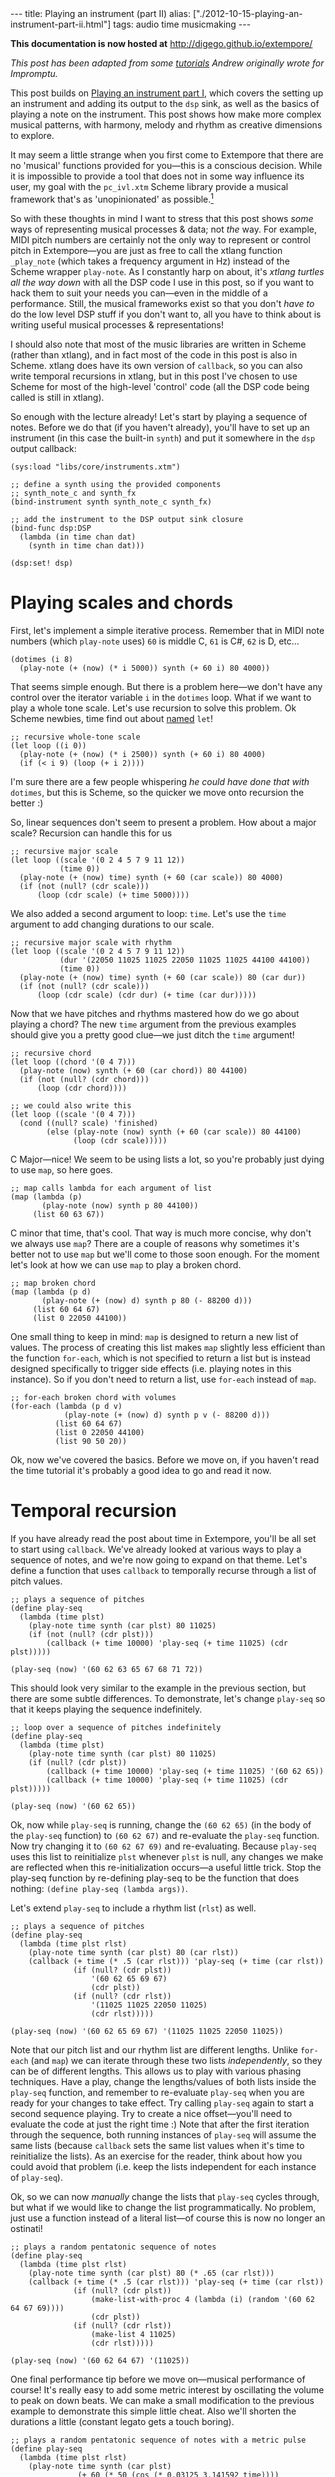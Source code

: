 #+PROPERTY: header-args:extempore :tangle /tmp/2012-10-15-playing-an-instrument-part-ii.xtm
#+begin_html
---
title: Playing an instrument (part II)
alias: ["./2012-10-15-playing-an-instrument-part-ii.html"]
tags: audio time musicmaking
---
#+end_html

*This documentation is now hosted at* [[http://digego.github.io/extempore/]]

/This post has been adapted from some [[http://impromptu.moso.com.au/tutorials/making_music/The%2520Basics.html][tutorials]] Andrew originally
wrote for Impromptu./

This post builds on [[file:2012-10-15-playing-an-instrument-part-i][Playing an instrument part I]], which covers the
setting up an instrument and adding its output to the =dsp= sink, as
well as the basics of playing a note on the instrument. This post
 shows how make more complex musical patterns, with harmony,
melody and rhythm as creative dimensions to explore.

It may seem a little strange when you first come to Extempore that
there are no 'musical' functions provided for you---this is a
conscious decision. While it is impossible to provide a tool that does
not in some way influence its user, my goal with the =pc_ivl.xtm=
Scheme library provide a musical framework that's as 'unopinionated'
as possible.[fn:quarter-tone]

So with these thoughts in mind I want to stress that this post shows
/some/ ways of representing musical processes & data; not /the/ way.
For example, MIDI pitch numbers are certainly not the only way to
represent or control pitch in Extempore---you are just as free to call
the xtlang function =_play_note= (which takes a frequency argument in
Hz) instead of the Scheme wrapper =play-note=. As I constantly harp on
about, it's /xtlang turtles all the way down/ with all the DSP code I
use in this post, so if you want to hack them to suit your needs you
can---even in the middle of a performance. Still, the musical
frameworks exist so that you don't /have to/ do the low level DSP
stuff if you don't want to, all you have to think about is writing
useful musical processes & representations!

I should also note that most of the music libraries are written in
Scheme (rather than xtlang), and in fact most of the code in this post
is also in Scheme. xtlang does have its own version of =callback=, so
you can also write temporal recursions in xtlang, but in this post
I've chosen to use Scheme for most of the high-level 'control' code
(all the DSP code being called is still in xtlang).

So enough with the lecture already! Let's start by playing a sequence
of notes. Before we do that (if you haven't already), you'll have to
set up an instrument (in this case the built-in =synth=) and put it
somewhere in the =dsp= output callback:

#+begin_src extempore
  (sys:load "libs/core/instruments.xtm")
  
  ;; define a synth using the provided components
  ;; synth_note_c and synth_fx
  (bind-instrument synth synth_note_c synth_fx)
  
  ;; add the instrument to the DSP output sink closure
  (bind-func dsp:DSP
    (lambda (in time chan dat)
      (synth in time chan dat)))
  
  (dsp:set! dsp)
#+end_src

* Playing scales and chords

First, let's implement a simple iterative process. Remember that in
MIDI note numbers (which =play-note= uses) =60= is middle C, =61= is
C#, =62= is D, etc...

#+begin_src extempore
  (dotimes (i 8)
    (play-note (+ (now) (* i 5000)) synth (+ 60 i) 80 4000))
#+end_src

That seems simple enough. But there is a problem here---we don't have
any control over the iterator variable =i= in the =dotimes= loop. What
if we want to play a whole tone scale. Let's use recursion to solve
this problem. Ok Scheme newbies, time find out about
[[http://www.scheme.com/tspl3/control.html#g90][named]] =let=!

#+begin_src extempore
  ;; recursive whole-tone scale
  (let loop ((i 0))
    (play-note (+ (now) (* i 2500)) synth (+ 60 i) 80 4000)
    (if (< i 9) (loop (+ i 2))))
#+end_src

I'm sure there are a few people whispering /he could have done that
with/ =dotimes=, but this is Scheme, so the quicker we move onto
recursion the better :)

So, linear sequences don't seem to present a problem. How about a
major scale? Recursion can handle this for us

#+begin_src extempore
  ;; recursive major scale
  (let loop ((scale '(0 2 4 5 7 9 11 12))
             (time 0))
    (play-note (+ (now) time) synth (+ 60 (car scale)) 80 4000)
    (if (not (null? (cdr scale)))
        (loop (cdr scale) (+ time 5000))))
#+end_src

We also added a second argument to loop: =time=. Let's use the =time=
argument to add changing durations to our scale.

#+begin_src extempore
  ;; recursive major scale with rhythm
  (let loop ((scale '(0 2 4 5 7 9 11 12))
             (dur '(22050 11025 11025 22050 11025 11025 44100 44100))
             (time 0))
    (play-note (+ (now) time) synth (+ 60 (car scale)) 80 (car dur))
    (if (not (null? (cdr scale)))
        (loop (cdr scale) (cdr dur) (+ time (car dur)))))
#+end_src

Now that we have pitches and rhythms mastered how do we go about
playing a chord? The new =time= argument from the previous examples
should give you a pretty good clue---we just ditch the =time=
argument!

#+begin_src extempore
  ;; recursive chord
  (let loop ((chord '(0 4 7)))
    (play-note (now) synth (+ 60 (car chord)) 80 44100)
    (if (not (null? (cdr chord)))
        (loop (cdr chord))))

  ;; we could also write this
  (let loop ((scale '(0 4 7)))
    (cond ((null? scale) 'finished)
          (else (play-note (now) synth (+ 60 (car scale)) 80 44100)
                (loop (cdr scale)))))
#+end_src

C Major---nice! We seem to be using lists a lot, so you're probably
just dying to use =map=, so here goes.

#+begin_src extempore
  ;; map calls lambda for each argument of list
  (map (lambda (p)
         (play-note (now) synth p 80 44100))
       (list 60 63 67))
#+end_src

C minor that time, that's cool. That way is much more concise, why
don't we always use =map=? There are a couple of reasons why sometimes
it's better not to use =map= but we'll come to those soon enough. For
the moment let's look at how we can use =map= to play a broken chord.

#+begin_src extempore
  ;; map broken chord
  (map (lambda (p d)
         (play-note (+ (now) d) synth p 80 (- 88200 d)))
       (list 60 64 67)
       (list 0 22050 44100))
#+end_src

One small thing to keep in mind: =map= is designed to return a new
list of values. The process of creating this list makes =map= slightly
less efficient than the function =for-each=, which is not specified to
return a list but is instead designed specifically to trigger side
effects (i.e. playing notes in this instance). So if you don't need to
return a list, use =for-each= instead of =map=.

#+begin_src extempore
  ;; for-each broken chord with volumes
  (for-each (lambda (p d v)
              (play-note (+ (now) d) synth p v (- 88200 d)))
            (list 60 64 67)
            (list 0 22050 44100)
            (list 90 50 20))
#+end_src

Ok, now we've covered the basics. Before we move on, if you haven't
read the time tutorial it's probably a good idea to go and read it
now.

* Temporal recursion

If you have already read the post about time in Extempore, you'll be
all set to start using =callback=. We've already looked at various
ways to play a sequence of notes, and we're now going to expand on
that theme. Let's define a function that uses =callback= to temporally
recurse through a list of pitch values.

#+begin_src extempore
  ;; plays a sequence of pitches
  (define play-seq
    (lambda (time plst)
      (play-note time synth (car plst) 80 11025)
      (if (not (null? (cdr plst)))
          (callback (+ time 10000) 'play-seq (+ time 11025) (cdr plst)))))

  (play-seq (now) '(60 62 63 65 67 68 71 72))
#+end_src

This should look very similar to the example in the previous section,
but there are some subtle differences. To demonstrate, let's change
=play-seq= so that it keeps playing the sequence indefinitely.

#+begin_src extempore
  ;; loop over a sequence of pitches indefinitely
  (define play-seq
    (lambda (time plst)
      (play-note time synth (car plst) 80 11025)
      (if (null? (cdr plst))
          (callback (+ time 10000) 'play-seq (+ time 11025) '(60 62 65))
          (callback (+ time 10000) 'play-seq (+ time 11025) (cdr plst)))))

  (play-seq (now) '(60 62 65))
#+end_src

Ok, now while =play-seq= is running, change the =(60 62 65)= (in the
body of the =play-seq= function) to =(60 62 67)= and re-evaluate the
=play-seq= function. Now try changing it to =(60 62 67 69)= and
re-evaluating. Because =play-seq= uses this list to reinitialize
=plst= whenever =plst= is null, any changes we make are reflected when
this re-initialization occurs---a useful little trick. Stop the
play-seq function by re-defining play-seq to be the function that does
nothing: =(define play-seq (lambda args))=.

Let's extend =play-seq= to include a rhythm list (=rlst=) as well.

#+begin_src extempore
  ;; plays a sequence of pitches
  (define play-seq
    (lambda (time plst rlst)
      (play-note time synth (car plst) 80 (car rlst))
      (callback (+ time (* .5 (car rlst))) 'play-seq (+ time (car rlst))
                (if (null? (cdr plst))
                    '(60 62 65 69 67)
                    (cdr plst))
                (if (null? (cdr rlst))
                    '(11025 11025 22050 11025)
                    (cdr rlst)))))

  (play-seq (now) '(60 62 65 69 67) '(11025 11025 22050 11025))
#+end_src

Note that our pitch list and our rhythm list are different lengths.
Unlike =for-each= (and =map=) we can iterate through these two lists
/independently/, so they can be of different lengths. This allows us
to play with various phasing techniques. Have a play, change the
lengths/values of both lists inside the =play-seq= function, and
remember to re-evaluate =play-seq= when you are ready for your changes
to take effect. Try calling =play-seq= again to start a second
sequence playing. Try to create a nice offset---you'll need to
evaluate the code at just the right time :) Note that after the first
iteration through the sequence, both running instances of =play-seq=
will assume the same lists (because =callback= sets the same list
values when it's time to reinitialize the lists). As an exercise for
the reader, think about how you could avoid that problem (i.e. keep
the lists independent for each instance of =play-seq=).

Ok, so we can now /manually/ change the lists that =play-seq= cycles
through, but what if we would like to change the list
programmatically. No problem, just use a function instead of a
literal list---of course this is now no longer an ostinati!

#+begin_src extempore
  ;; plays a random pentatonic sequence of notes
  (define play-seq
    (lambda (time plst rlst)
      (play-note time synth (car plst) 80 (* .65 (car rlst)))
      (callback (+ time (* .5 (car rlst))) 'play-seq (+ time (car rlst))
                (if (null? (cdr plst))
                    (make-list-with-proc 4 (lambda (i) (random '(60 62 64 67 69))))
                    (cdr plst))
                (if (null? (cdr rlst))
                    (make-list 4 11025)
                    (cdr rlst)))))

  (play-seq (now) '(60 62 64 67) '(11025))
#+end_src

One final performance tip before we move on---musical performance of
course! It's really easy to add some metric interest by oscillating the
volume to peak on down beats. We can make a small modification to the
previous example to demonstrate this simple little cheat. Also we'll
shorten the durations a little (constant legato gets a touch boring).

#+begin_src extempore
  ;; plays a random pentatonic sequence of notes with a metric pulse
  (define play-seq
    (lambda (time plst rlst)
      (play-note time synth (car plst)
                 (+ 60 (* 50 (cos (* 0.03125 3.141592 time))))
                 (* .65 (car rlst)))
      (callback (+ time (* .5 (car rlst))) 'play-seq (+ time (car rlst))
                (if (null? (cdr plst))
                    (make-list-with-proc 4 (lambda (i) (random '(60 62 64 67 69))))
                    (cdr plst))
                (if (null? (cdr rlst))
                    (make-list 4 11025)
                    (cdr rlst)))))

  (play-seq (now) '(60 62 64 67) '(11025))
#+end_src

* Pitch classes

If you've read many 20th Century composition texts on [[http://en.wikipedia.org/wiki/Pitch_class][pitch classes]],
you could be forgiven for thinking pitch class sets a rather dry
subject and of limited compositional value. Oh, how wrong you would
be! Pitch classes are actually not too tricky to understand and
fantastically useful for the music programmer.

For those unfamiliar with pitch classes, they are based around the 12
semitones of the chromatic scale, and each semitone is given it's own
class: C, C#, D, D#/Eb, F, F# etc. Pitch classes also remove all
octave reference and [[http://en.wikipedia.org/wiki/Enharmonic][enharmonic]] signature, because pitch classes
display enharmonic and octave equivalence (i.e. D#/Eb are the same
pitch class in any octave). Of course in a programming space we use
numbers to represent pitches, because numbers are easier for us to
work with. So, instead of B#/C/Db for example we use =0=, C#/Db is
=1=, D is =2=... through to A#/B/Cb at =11= which rounds out the
complete set of available pitch classes =0= to =11=.

Now, the observant reader will note that we can use modulo arithmetic
to find MIDI pitches of octave equivalence by using mod =12=. Try
running this example, and check the log for the printed results.

#+begin_src extempore
  (dotimes (i 12)
    (println 'modulo (+ i 60) 12 '=> (modulo (+ i 60) 12)))
#+end_src

Now, as previously discussed, Extempore does not include (by default)
much high-level musical support. However, there is pitch class (Scheme)
library in =libs/core/pc_ivl.xtm=. I encourage you to take a look at
the =pc_ivl.xtm= file and extend and replace things as you see
fit---you'll probably have your own preferred way of working with
pitch classes.

Let's start with something simple. We can define a pitch class set by
creating a list of pitch classes that belong to the set. We can then
test a pitch against that set by using =pc:?=

#+begin_src extempore
  (sys:load "libs/core/pc_ivl.xtm")

  ;; four examples tested against the pitch class set representation of a C major chord
  (pc:? 60 '(0 4 7))
  (pc:? 84 '(0 4 7))
  (pc:? 35 '(0 4 7))
  (pc:? 79 '(0 4 7))
#+end_src

We can also choose a random pitch from a pitch class set between a
lower and upper bound.

#+begin_src extempore
  ;; this chooses a C in any octave
  (pc:random 0 127 '(0))

  ;; this chooses any note from a D minor chord in octave 4
  (pc:random 60 73 '(2 5 9))

  ;; this chooses any note from a C pentatonic octaves 3-6
  (pc:random 48 97 '(0 2 4 7 9))
#+end_src

Let's write a little organum piece. We're going to write a strict
parallel organum where we take a melody part and then transpose up a
perfect forth or fifth (you can try both) to supply a harmony. What
does this have to do with pitch classes? Well, you can't just
transpose up a fifth by adding 7 to everything:

#+begin_src extempore
  ;; up 7 semitones or a perfect fifth
  (map (lambda (p)
         (pc:? (+ p 7) '(0 2 4 5 7 9 11)))
       (list 60 62 64 65 67 69 71))

  ;; up 5 semitones or a perfect forth
  (map (lambda (p)
         (pc:? (+ p 5) '(0 2 4 5 7 9 11)))
       (list 60 62 64 65 67 69 71))

  ;; up 4 semitones or a major third
  (map (lambda (p)
         (pc:? (+ p 4) '(0 2 4 5 7 9 11)))
       (list 60 62 64 65 67 69 71))
#+end_src

Based on a C-major key pitch class set, =B= up 7 semitones (a perfect
5th) gives us =F#=. =F= up by 5 semitones (a perfect 4th) gives =Bb=
and if we have the audacity to try 4 semitones (a major 3rd)---well
basically nothing works. Notice that we do use map here instead of
for-each because we /do/ want to return a list (of boolean values). So
the answer is to use =pc:relative=, which will choose a pitch value
from the pitch class relative to our current pitch.

#+begin_src extempore
  ;; this gives us 62
  (pc:relative 60 1 '(0 2 4 5 7 9 11))

  ;; this gives us 67
  (pc:relative 60 4 '(0 2 4 5 7 9 11))

  ;; this gives us 67 as well
  (pc:relative 67 0 '(0 2 4 5 7 9 11))

  ;; this gives us 57 (yes you can go backwards)
  (pc:relative 60 -2 '(0 2 4 5 7 9 11))
#+end_src

One more rule about an organum: we need our melody and harmony to
start and finish on the same note (C). Here's one way we could go
about the task:

#+begin_src extempore
  ;; define a melody
  (define melody (make-list-with-proc 24
                                      (lambda (i)
                                        (pc:random 60 73 '(0 2 4 5 7 9 11)))))

  ;; define harmony up a perfect 5th (4 places away in the pitch class set)
  (define harmony (map (lambda (p)
                         (pc:relative p 4 '(0 2 4 5 7 9 11)))
                       melody))

  ;; set c at start and end
  (set! melody (cons 60 melody))
  (set! harmony (cons 60 harmony))
  (set! melody (reverse (cons 60 (reverse melody))))
  (set! harmony (reverse (cons 60 (reverse harmony))))

  ;; random rhythm
  (define rhythm (make-list-with-proc 24 (lambda (i) (random '(44100 22050)))))

  ;; set long start and end to rhythm
  (set! rhythm (cons 88200 rhythm))
  (set! rhythm (reverse (cons 88200 (reverse rhythm))))

  (define organum
    (lambda (time mlst hlst rlst)
      (play-note time synth (car mlst) 60 (car rlst))
      (play-note time synth (car hlst) 60 (car rlst))
      (if (not (null? (cdr mlst)))
          (callback (+ time (* .5 (car rlst))) 'organum (+ time (car rlst))
                    (cdr mlst)
                    (cdr hlst)
                    (cdr rlst)))))

  ;; start
  (organum (now) melody harmony rhythm)
#+end_src

# TODO: Here's what my organum sounds like organum.mp3.
It was a little out of character for the melody to leap around so
much, so let's also use =pc:relative= to implement a random walk
melody. The rest of the code can stay the same, but remember to
reevaluate everything that the change effects---in this case
everything to do with creating =melody= and =harmony=.

#+begin_src extempore
  ;; define a random walk melody seeded with 60
  ;; (we remove this at the end with cdr)
  (define melody
    (let loop ((i 0)
               (lst '(60)))
      (if (< i 24)
          (loop (+ i 1)
                (cons (pc:relative (car lst)
                                   (random '(-1 1))
                                   '(0 2 4 5 7 9 11))
                      lst))
          (cdr (reverse lst)))))
#+end_src

Of course we could easily use larger leaps by changing =(random '(-1
1))= to =(random '(-2 -1 1 2 3))= for example. =pc:relative= can be a
useful way of constraining (and then later releasing) melodic
invention.

* Making chords with pitch classes

Ok, that's enough 13thC noise, let's go hard core 20thC and make a =I=
=IV= =V= progression :) But first a crazy 21stC chord. Once
=crazy-chord= is running, slowly start removing pitch classes from the
end of the set. And just a heads up---I'm not going to remind you to
re-evaluate anymore :) Listen to the C-major chord that starts to
evolve. If your machine will handle a higher callback rate then go for
it, we're after a wash of sound here. Try choosing a sound with a
delay for extra impact.

#+begin_src extempore
  (define crazy-chord
    (lambda (time)
      (play-note time synth (pc:random 24 97 '(0 4 7 10 2 3 5 9 6 11 1)) 80 500)
      (callback (+ time 1000) 'crazy-chord (+ time 2000))))

  (crazy-chord (now))
#+end_src

# TODO: Here's a recording of my machine going absolutely gang-busters
# until it finally resolves to the last pitch class 0 (c).
# crazy-chord.mp3

Ok, so we've seen how we can use a pitch class to represent a chord.
=pc_ivl.xtm= also includes a useful little function =pc:make-chord=
for returning a 'random' chord based on a pitch class set. Let's take
a look at this in action:

#+begin_src extempore
  ;; C-major and repeat
  (define chords
    (lambda (time)
      (for-each (lambda (p)
                  (play-note time synth p 80 10000))
                (pc:make-chord 60 72 3 '(0 4 7)))
      (callback (+ time 10000) 'chords (+ time 11025))))

  (chords (now))
#+end_src

Hey, our friend =for-each= is back. Now while =chords= is playing,
start expanding the range (i.e. drop the =60= down and raise the =72=
up). =pc:make-chord= returns as many notes as we request in the 3rd
(=number=) argument, which is =3= in the example above. It tries to
evenly distribute the notes of the chord across the specified range.
It also attempts to use each class in the pitch class set. However, it
does not make any guarantees about what order to choose classes from
the pitch class set. You might also like to change the number of notes
being generated for our chord---try changing =3= to =1=, or =2=, =4=,
=5=...

I'm getting a little sick of C-major, so let's add chord =IV= (F major)
and =V= (G major) to the progression and make a random chord change one
in five callbacks. Note that =random= can just as easily choose a
/list/ from a list as an /atom/ from a list.

#+begin_src extempore
  ;; I IV V
  (define chords
    (lambda (time chord)
      (for-each (lambda (p)
                  (play-note time synth p 80 10000))
                (pc:make-chord 48 90 3 chord))
      (callback (+ time 10000) 'chords (+ time 11025)
                (if (> (random) .8)
                    (random '((0 4 7) (5 9 0) (7 11 2)))
                    chord))))
  
  (chords (now) '(0 4 7))
#+end_src

# TODO Here's what this sounds like on my machine. chords.mp3 
There's a lot more we can do with pitch classes.  You can go and
explore right now if you like, and there's also plenty more to come in
this post too.

* Harmony

Time to move onto some serious composition, and what could be more
serious than diatonic harmony ;)

Now everyone knows that you don't follow =V= with =ii=, at least this is
probably what your music teacher tried to tell you :) 18thC Harmony
lessons aside, it /is/ worth questioning the validity of making random
chord changes a progression.

A Russian mathematician named Andrey Markov came up with one neat
solution which we're going to pinch (he was actually interested in
russian language usage, but hey whatever). His work stated that you
can construct a probability matrix that outlines the probability of
any new state occurring based on a current state.

So let's look at a very traditional picture (for simplicity's sake) of
Western Diatonic Harmony. Remembering that in the major key our scale
degrees give us the following chords: =I=, =ii=, =iii=, =IV=, =V=,
=vi=, and =viio=. Roman uppercase letters are major chords, roman
lowercase are minor chords, and =viio= is a diminished chord. When we
add the circle of 5ths into the mix, we end up with a chord
progression chart that in it's simplest form looks something like this
(I've taken a few liberties based on a few hundred years of usage).

#+begin_html
<div class="ui image segment">
  <img src="/img/playing-an-instrument-part-i/markov-matrix.png" alt="">
</div>
#+end_html

So reading this diagram from left to right we can move from =iii= to
=vi=. Then from =vi= to either =IV= or =ii=. From =IV= we can then
move to either =viio=, =ii=, =V= or =I=. From =ii= we can move to
either =viio= or =V=. From =viio= we can move to =V= or =I=. From =V=
we can move to either =vi= or =I=. And from =I= we can move
anywhere---however in the matrix above I have limited =I='s movement
to =iii= =IV= =V= and =vi=. This is a pretty limited view of the
harmonic world, but we'll stick with it for today.

Now for the cool part: we can use =random= and =assoc= to trivially
implement this markov matrix in Extempore (if you don't know what
=assoc= does then Dybvig's [[http://www.scheme.com/tspl3/objects.html][The Scheme Programming Language]] is a good
online resource). For this first effort we're going to assume the key
of C major and I'm going to limit the example to the =I=, =IV= and =V=
chords only.

#+begin_src extempore
  ;; markov chord progression I IV V
  (define progression
    (lambda (time chord)
      (for-each (lambda (p)
                  (play-note time synth p 80 40000))
                (pc:make-chord 60 73 3 chord))
      (callback (+ time 40000) 'progression (+ time 44100)
                (random (cdr (assoc chord '(((0 4 7) (5 9 0) (7 11 2))
                                            ((5 9 0) (7 11 2) (0 4 7))
                                            ((7 11 2) (0 4 7)))))))))
  
  (progression (now) '(0 4 7))
#+end_src

Now that was pretty easy, but our list of chords is a little unwieldy.
Fortunately =pc_ivl.xtm= has a function that will help us out with
that problem. =pc:diatonic= is designed to return a chord's pitch
class given a key and a scale degree. So if we use =(pc:diatonic 0 '^
'iii)= we are asking for =iii= in the key of C (=0=) major (=^=). =^=
is major and =-= is minor (note also that we have to quote the symbols
as we pass them to =pc:diatonic=). Also, because Scheme symbols are
lowercase only we use =i= for =I= =v= for =V=, etc. Because
=pc:diatonic= is passed major or minor it is clever enough to know
that =i= means =I= and that =vii= means =viio= in the major key. In
minor =i= will be minor etc... Let's look at an example that
implements our entire matrix.

#+begin_src extempore
  ;; markov chord progression I ii iii IV V vi vii
  (define progression
    (lambda (time degree)
      (for-each (lambda (p)
                  (play-note time synth p 80 40000))
                (pc:make-chord 48 77 5 (pc:diatonic 0 '^ degree)))
      (callback (+ time 40000) 'progression (+ time 44100)
                (random (cdr (assoc degree '((i iv v iii vi)
                                             (ii v vii)
                                             (iii vi)
                                             (iv v ii vii i)
                                             (v i vi)
                                             (vii v i)
                                             (vi ii))))))))
  
  (progression (now) 'i)
#+end_src

# todo Have a listen to my progression progression_one.mp3. 
Now I'm getting tired of the =synth= we've been playing all
along---let's try playing this on an organ instead. Let's also make a
couple of performance changes:
1. we'll randomly add mordants
2. we'll make I and IV twice the duration of the other chords

#+begin_src extempore
  ;; create our organ instrument (again, organ_note_c and organ_fx
   ;; are defined in libs/core/instruments.xtm
  (bind-instrument organ organ_note_c organ_fx)
  
  ;; add the instrument to the DSP output sink closure
  (bind-func dsp:DSP
    (lambda (in time chan dat)
      (+ (synth in time chan dat)
         (organ in time chan dat))))
  
  ;; mordant
  (define play-note-mord
    (lambda (time inst pitch vol duration pc)
      (play-note (- time 5000) inst pitch (- vol 10) 2500)
      (play-note (- time 2500) inst (pc:relative pitch 1 pc) (- vol 10) 2500)
      (play-note time inst pitch vol (- duration 5000))))
  
  ;; markov chord progression I ii iii IV V vi vii
  (define progression
    (lambda (time degree)
      (let ((dur (if (member degree '(i iv)) 88200 44100)))
        (for-each (lambda (p)
                    (if (and (> p 70) (> (random) .7))
                        (play-note-mord time synth p
                                        (random 70 80)
                                        (* .9 dur) '(0 2 4 5 7 9 11))
                        (play-note time organ p (random 70 80) (* .9 dur))))
                  (pc:make-chord 40 78 4 (pc:diatonic 0 '^ degree)))
        (callback (+ time (* .9 dur)) 'progression (+ time dur)
                  (random (cdr (assoc degree '((i iv v iii vi)
                                               (ii v vii)
                                               (iii vi)
                                               (iv v ii vii i)
                                               (v i vi)
                                               (vii v i)
                                               (vi ii)))))))))
  
  (progression (now) 'i)
#+end_src

# todo And here's a recording of the organ in action
# progression_two.mp3. Not bad!

If you had any temporal recursion-based music (e.g. the /previous/
=progression= callback loop) playing when you evaluated the
=define-instrumnent= form, then you may have heard a pause in the
audio output while the xtlang code compiled. This is because the
compilation of =organ= was happening in the same Scheme process as the
=progression= callback loop. The Scheme process has to wait until the
compiler is done before it can continue with other Scheme code
execution.

The solution to this problem is to run the =progression= callback in a
separate process. There's a blog post in the works about how Extempore
handles multiple processes and concurrency, but for the moment if
you're interested have a look at the stuff at the bottom of the
=examples/external/horde3d_knight.xtm= example file. The
=ipc:=-prefixed functions create and manage multiple processes in
Extempore. If you're just mucking around at home, it's probably not a
big problem to have a small pause in the audio output when you
re-compile things. But if it /is/ a problem, take heart that there are
fairly straightforward ways to get around the problem.

Ok so, as a final exercise let's try to make a simple =organ= ditty for 5
parts, and we should try to have some simple part movement (i.e. not
just block chords everywhere). Now to do this, we're going to cheat
and use =pc:relative= to move from our chord tones on /off
beats/---Schoenberg would be most displeased! We'll also add an even
longer duration option for =I= and =IV=.

#+begin_src extempore
  ;; Quintet
  (define progression
    (lambda (time degree)
      (let ((dur (if (member degree '(i iv)) (random (list 88200 (* 2 88200))) 44100)))
        (for-each (lambda (p)
                    (cond ((and (> (random) .7) (< dur 80000))
                           (play-note time organ p (random 60 70) (* .3 dur))
                           (play-note (+ time (* .5 dur))
                                      organ
                                      (pc:relative p (random '(-1 1))
                                                   '(0 2 4 5 7 9 11))
                                      (random 60 80)
                                      (* .3 dur)))
                          (else (play-note time
                                           organ
                                           p
                                           (random 60 70)
                                           (* .7 dur)))))
                  (pc:make-chord 36 90 5 (pc:diatonic 0 '^ degree)))
        (callback (+ time (* .8 dur)) 'progression (+ time dur)
                  (random (cdr (assoc degree '((i iv v iii vi)
                                               (ii v vii)
                                               (iii vi)
                                               (iv v ii vii i)
                                               (v i vi)
                                               (vii v i)
                                               (vi ii)))))))))
  
  (progression (now) 'i)
  
#+end_src

# todo Wind Quintet Number 1. By Extempore progression_three.mp3 

* Beat & tempo

'Bring back the beat' I hear you say. OK, onto Beat & Tempo.  In this
section we're going to need a drum instrument.  What a
coincidence---[[file:2012-10-17-loading-and-using-a-sampler.org][this post]] shows you how to do exactly that!  It'll
take a bit of time to set up the first time, and you may have to
download some samples (all free and legal, of course).  But don't
worry, I'll wait here till you get back.

# todo put some 'girl from ipanema' elevator music in here

Got a drum sampler set up? Great. So far we have been using
Extempore's default time standard---samples per second---to control
rhythm and duration information. As musicians though, we are more used
to working with beats and tempo. Here's a simple example working with
samples. Note that throughout this tutorial I'm using a drum sampler,
see this post for details on how to set that up. At the end of this
page you'll find a list of general MIDI drum numbers which I'll be
using in this tutorial: =*gm-cowbell*=, etc...

#+begin_src extempore
  ;; assuming you've set up and loaded the drums sampler as in
  ;; http://benswift.me/2012-10-17-loading-and-using-a-sampler.html
  (bind-func dsp:DSP
    (lambda (in time chan dat)
      (+ (synth in time chan dat)
         (organ in time chan dat)
         (drums in time chan dat))))
  
  (define drum-loop
     (lambda (time dur)
        (play-note time drums *gm-cowbell* 80 dur)
        (callback (+ time (* .5 dur)) 'drum-loop (+ time dur) (random '(22050 11025)))))
  
  (drum-loop (now) 11025)  
#+end_src

And here's one way that we could go about transforming this into a
more abstract notion of time.

#+begin_src extempore
  ;; beat loop
  (define drum-loop
    (lambda (time dur)
      (let ((d (* dur *samplerate*)))
        (play-note time drums *gm-cowbell* 80 d)
        (callback (+ time (* .5 d)) 'drum-loop (+ time d) (random '(0.5 0.25))))))
  
  (drum-loop (now) 0.25)
#+end_src

So what's the advantage here---is it more work for no benefit?
Well, there are actually two big advantages:
1. Ratio's are easier to deal with than samples: =0.25= is easier to
   remember than =11025= (assuming a samplerate of =44100=) 
2. this system supports alternate tempos, so we can change tempo
   without having to change any rhythm values.

Let's play back the same example at 120 beats per minute
(bpm)---remembering that by default the Extempore metronome runs at 60
bpm. We'll also add triplets to our quavers and semi-quavers.

#+begin_src extempore
  ;; beat loop at 120bpm
  (define drum-loop
    (lambda (time dur)
      (let ((d (* dur .5 *samplerate*)))
        (play-note time drums *gm-cowbell* 80 d)
        (callback (+ time (* .5 d)) 'drum-loop (+ time d)
                  (random (list (/ 1 3) 0.5 0.25))))))
  
  (drum-loop (now) 0.25)
#+end_src

Let's try using an oscillator to drift the playback speed back and
forth over time.

#+begin_src extempore
  ;; beat loop with tempo shift
  (define drum-loop
    (lambda (time dur)
      (let ((d (* dur (+ .5 (* .25 (cos (* 16 3.141592 time)))) *samplerate*)))
        (play-note time drums *gm-cowbell* 80 d)
        (callback (+ time (* .5 d)) 'drum-loop (+ time d)
                  (random (list 0.5))))))
  
  (drum-loop (now) 0.5)
#+end_src

# todo Have a listen to the result on my machine---drums_one.mp3
All values are now 0.5 so we should get a nice even rhythm with a
tempo change over time. But if you're evaluating and listening to the
results of =drum-loop=, it's obvious that it /doesn't/ sound very
even! It turns out that tempo is a lot more subtle than you might
expect. What we actually need is a linear function that can more
evenly distribute our beats with respect to tempo changes.

As it turns out, =runtime/scheme.xtm= (which is loaded by default on
startup) includes a function called =make-metro= which will solve a
few of these problems. At it's simplest, =make-metro= is a function
that accepts a tempo and returns a closure. We can then call that
closure with a (cumulative) time in beats and have an absolute sample
number returned to us. So the metronome provides a mapping from beats
(which are nice to work with) to samples (which Extempore needs to
work with). This makes more sense as a practical exercise, so let me
demonstrate.

#+begin_src extempore
  ;; create a metronome starting at 120 bpm
  (define *metro* (make-metro 120))
  
  ;; beat loop
  (define drum-loop
    (lambda (time duration)
      (println time duration)
      (play-note (*metro* time) drums *gm-cowbell* 80 (*metro* 'dur duration))
      (callback (*metro* (+ time (* .5 duration))) 'drum-loop (+ time duration)
                (random (list 0.5)))))
  
  (drum-loop (*metro* 'get-beat) 0.5)
#+end_src

You should notice a couple of things:

1. We start our loop by calling =(*metro* 'get-beat)=. This asks our
   =*metro*= closure to return the next available beat number to us,
   i.e. =(fmod beat 1.0)=. =*metro*= starts ticking over beats as soon
   as it's initalized[fn:metro]
2. =time= is now in beats (not in samples) and is cumulative. Check your
   logview for an idea about what the value of =time= is each time
   through the drum-loop. Also remember that floating point is subject to rounding
   error---but don't lose too much sleep over that for the moment
3. =(*metro* 'dur duration)= returns a duration in samples relative to
   the current tempo
4. The closure returned by =(make-metro)= is really a kind of object
   and the symbol names are method names---message names really. Any
   arguments after the message name are passed with the message and
   dispatched inside the closure to the appropriate 'method'. What we
   are using here is a form of message passing. Who said Scheme wasn't
   an OO language!

# todo check if the quote works in the symbol name
How about those tempo changes? No problem---we just need to use pass
another message to =*metro*= closure: =set-tempo=, which sets a new
tempo in bpm (and don't forget to quote the symbol).

#+begin_src extempore
  ;; create a metronome starting at 120 bpm
  (define *metro* (make-metro 120))
  
  ;; beat loop with tempo shift
  (define drum-loop
    (lambda (time duration)
      (*metro* 'set-tempo (+ 120 (* 40 (cos (* .25 3.141592 time)))))
      (play-note (*metro* time) drums *gm-cowbell* 80 (*metro* 'dur duration))
      (callback (*metro* (+ time (* .5 duration))) 'drum-loop (+ time duration)
                (random (list 0.5)))))
  
  (drum-loop (*metro* 'get-beat) 0.5)
#+end_src

# todo And here's what it sounds like drums_two.mp3. 
More cowbell! Much better, I'm sure you will agree. Now the really
cool thing about =*metro*= is that you can now use it to sync as many
=callback= loops as you like. Let's add a second =drum-loop= call.
Notice also that we have added an argument to the =get-beat= message
that asks the metronome to return a beat number which is equal to =0=
mod =4=. I'm going to play cowbell and triangle with a slight =0.25=
offset.

#+begin_src extempore
  ;; create a metronome starting at 120 bpm
  (define *metro* (make-metro 120))
  
  ;; beat loop with tempo shift
  (define drum-loop
    (lambda (time duration pitch)
      (play-note (*metro* time) drums pitch 80 (*metro* 'dur duration))
      (callback (*metro* (+ time (* .5 duration))) 'drum-loop (+ time duration)
                duration
                pitch)))
  
  ;; shift tempo over time using oscillator
  (define tempo-shift
    (lambda (time)
      (*metro* 'set-tempo (+ 120 (* 40 (cos (* .25 3.141592 time)))))
      (callback (*metro* (+ time .2)) 'tempo-shift (+ time .25))))
  
  (drum-loop (*metro* 'get-beat 4) 0.5 *gm-cowbell*)
  (drum-loop (*metro* 'get-beat 4.25) 0.5 *gm-open-triangle*)
  (tempo-shift (*metro* 'get-beat 1.0))
#+end_src

# todo And it sounds like this drums_three.mp3 
Ahhh, like clockwork. Notice that now we are running two independent
=drum-loop= temporal callbacks we need to put the tempo shift in a
separate function---we don't want the tempo to be set independently by
two seperate loops!

We now have almost enough information to build our first drum machine!

Extempore also has a very useful function called =make-metre=. Like
the =make-metro= function, the =make-metre= function returns a closure
which can subsequently be called. =make-metre= returns a closure that
returns =#t= or =#f= based on a simple query: given an accumulated
beat, are we on a certain metric pulse? A practical demo should make
this a little clearer.

First though, a brief explanation of =make-metre= initial arguments.
The first argument is /a list of/ numerators and the second argument
is a /single/ denominator. What this implies is that =make-metre= can
work with a series of revolving metres. Some examples:
- =(make-metre '(4) 1.0)= gives us =4= times =1.0= metric pulses
  (recurring every =4/4= bars);
- =(make-metre '(3) 0.5)= gives us =3= times =0.5= metric pulses
  (recurring every =3/8= bars)
- =(make-metre '(2 3) 0.5)= gives us =2= times =0.5= then =3= times
  =0.5= metric pulses (a recurring series of =2/8= =3/8= =2/8= =3/8=
  =2/8= =3/8=...).

Let's try using a =make-metre=. We'll only play the first beat of each
bar.

#+begin_src extempore
  (define *metro* (make-metro 90))
  
  ;; a 2/8 3/8 2/8 cycle
  (define *metre* (make-metre '(2 3 2) 0.5))
  
  ;; play first beat of each 'bar'
  (define metre-test
    (lambda (time)
      (if (*metre* time 1.0)
          (play-note (*metro* time) drums *gm-side-stick* 80 10000))
      (callback (*metro* (+ time 0.4)) 'metre-test (+ time 0.5))))
  
  (metre-test (*metro* 'get-beat 1.0))
#+end_src

Well, that was easy. Let's complicate things just a little by adding a
second metre. We'll play the side stick for the first metre and the
snare for the second metre.

#+begin_src extempore
  ;; classic 2 against 3
  (define *metro* (make-metro 180))
  
  ;; 3/8
  (define *metre1* (make-metre '(3) .5))
  ;; 2/8
  (define *metre2* (make-metre '(2) .5))
  
  
  ;; play first beat of each 'bar'
  (define metre-test
    (lambda (time)
      (if (*metre1* time 1.0)
          (play-note (*metro* time) drums *gm-side-stick* 80 10000))
      (if (*metre2* time 1.0)
          (play-note (*metro* time) drums *gm-snare* 60 10000))
      (callback (*metro* (+ time 0.4)) 'metre-test (+ time 0.5))))
  
  (metre-test (*metro* 'get-beat 1.0))
#+end_src

The French composer Olivier Messiaen is well known for (amongst other
things) symmetrical metric structures. Let's follow his lead and build
up a relatively complex poly-symmetric drum pattern. Again, we're
going to work with two competing metric structures---both of which
will be symmetric =(2/8 3/8 4/8 3/8 2/8)= and =(3/8 5/8 7/8 5/8 3/8)=.
Because the second metric structure is uneven in length we should get
some nice phasing effects, /a la/ Steve Reich. I'm also going to add
some hi-hats to give it a constant pulse.

#+begin_src extempore
  ;; messiaen drum kit
  (define *metro* (make-metro 140))
  
  (define *metre1* (make-metre '(2 3 4 3 2) .5))
  (define *metre2* (make-metre '(3 5 7 5 3) .5))
  
  ;; play first beat of each 'bar'
  (define metre-test
    (lambda (time)
      (play-note (*metro* time) drums
                 (random (cons .8 *gm-closed-hi-hat*) (cons .2 *gm-open-hi-hat*))
                 (+ 40 (* 20 (cos (* 2 3.441592 time))))
                 (random (cons .8 500)  (cons .2 2000)))
      (if (*metre1* time 1.0)
          (begin (play-note (*metro* time) drums *gm-snare* 80 10000)
                 (play-note (*metro* time) drums *gm-pedal-hi-hat* 80 100000)))
      (if (*metre2* time 1.0)
          (begin (play-note (*metro* time) drums *gm-kick* 80 100000)
                 (play-note (*metro* time) drums *gm-ride-bell* 100 100000)))
      (callback (*metro* (+ time 0.2)) 'metre-test (+ time 0.25))))
  
  (metre-test (*metro* 'get-beat 1.0))
#+end_src

# todo Here's a short recording kit_one.mp3---I'm not sure what Messiaen
# would think of this :)

There are a couple of things to note in the previous example. Firstly,
our old oscillating volume is back in the hi-hat parts. We are also
using a weighted =random= for both the choice of hi-hat pitch and the
length of the hi-hat sound. Also notice that we are moving around our
callback faster than before---but this is fine as long as our time
increment has a suitable ratio to both metres.

* Putting it all together

Let's keep going with this idea and add some pitched musical content
as well, using the =synth= and =organ= instruments we were using earlier

#+begin_src extempore
  (sys:load "libs/core/pc_ivl.xtm")
  
  ;; messiaen drum kit
  (define *metro* (make-metro 140))
  
  (define *metre1* (make-metre '(2 3 4 3 2) .5))
  (define *metre2* (make-metre '(3 5 7 5 3) .5))
  
  ;; play first beat of each 'bar'
  (define metre-test
    (lambda (time degree)
      (play-note (*metro* time) drums
                 (random (cons .8 *gm-closed-hi-hat*) (cons .2 *gm-open-hi-hat*))
                 (+ 40 (* 20 (cos (* 2 3.141592 time))))
                 (random (cons .8 500)  (cons 2 2000))
                 9)
      (play-note (*metro* time) synth
                 (pc:random 90 107 (pc:diatonic 9 '- degree))
                 (+ 50 (* 25 (cos (* .125 3.141592 time))))
                 100)
      (if (*metre1* time 1.0)
          (begin (play-note (*metro* time) drums *gm-snare* 80 10000)
                 (play-note (*metro* time) drums *gm-pedal-hi-hat* 80 100000)
                 (play-note (*metro* time) organ
                            (+ 60 (car (pc:diatonic 9 '- degree)))
                            60
                            10000)))
      (if (*metre2* time 1.0)
          (begin (play-note (*metro* time) drums *gm-kick* 100 100000)
                 (play-note (*metro* time) drums *gm-ride-bell* 100 100000)
                 (for-each (lambda (p)
                             (play-note (*metro* time) synth p 70 10000))
                           (pc:make-chord 65 80 3 (pc:diatonic 9 '- degree)))))
      (callback (*metro* (+ time 0.2)) 'metre-test (+ time 0.25)
                (if (= 0.0 (modulo time 8.0))
                    (random (cdr (assoc degree '((i vii vii vi)
                                                 (n v)
                                                 (vi n)
                                                 (v vi i)
                                                 (vii i)))))
                    degree))))
  
  (metre-test (*metro* 'get-beat 1.0) 'i)
#+end_src

# todo  Here is a short example from my machine kit_two.mp3. 

In this example we have used many of the techniques picked up in
previous tutorials, so take some time and have a good look through
this code. If you can understand it, then you're well on your way to
making music in Extempore. It's also a good starting point for
changing things yourself---there are plenty of interesting parameters
& code chunks to tweak. Get in there and try it, and don't be afraid
to break things :)

And remember, the note-level control that we've looked at in this
tutorial is just /one/ way to use Extempore.  You can also do DSP,
graphics, distributed computing, network IO, high-performance
number-crunching, and many other things.  Have a look at the [[http://benswift.me/extempore-docs][top-level
docs page]] for more information.

[fn:quarter-tone] Of course this is a somewhat ridiculous statement
given that straight out of the gate Extempore's use of MIDI note
numbers for pitches strongly preferences a traditional diatonic tonal
system. Having said that, and as I've shown in [[file:./2012-06-07-dsp-basics-in-extempore.org][other]] [[file:./2012-06-07-more-dsp-and-extempore-types.org][DSP posts]], you
can generate tones of any frequency---quarter tone composers should
not despair!

[fn:metro] Actually this is not really true---=*metro*= is a linear
function---but it is easier to think about it this way.
